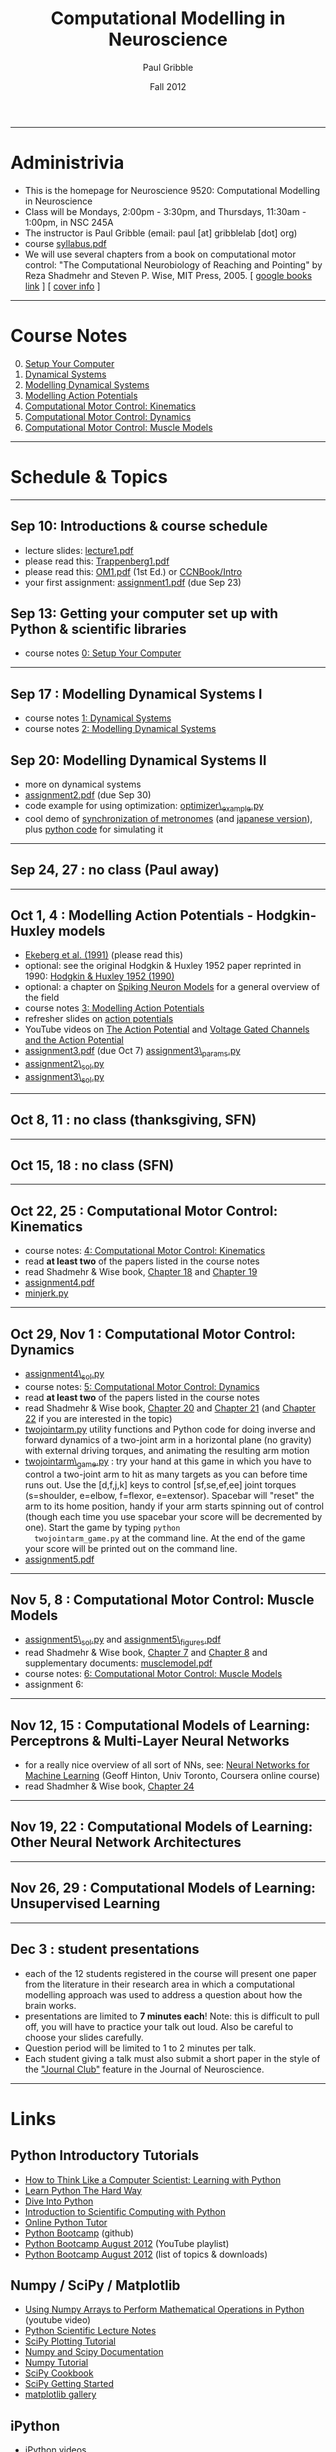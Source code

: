 #+STARTUP: showall

#+TITLE:     Computational Modelling in Neuroscience
#+AUTHOR:    Paul Gribble
#+EMAIL:     paul@gribblelab.org
#+DATE:      Fall 2012
#+OPTIONS: toc:nil
#+LINK_UP: http://www.gribblelab.org/teaching.html
#+LINK_HOME: http://www.gribblelab.org/

-----
* Administrivia
- This is the homepage for Neuroscience 9520: Computational Modelling in Neuroscience
- Class will be Mondays, 2:00pm - 3:30pm, and Thursdays, 11:30am -
  1:00pm, in NSC 245A
- The instructor is Paul Gribble (email: paul [at] gribblelab [dot] org)
- course [[file:syllabus.pdf][syllabus.pdf]]
- We will use several chapters from a book on computational motor
  control: "The Computational Neurobiology of Reaching and Pointing"
  by Reza Shadmehr and Steven P. Wise, MIT Press, 2005. [ [[http://goo.gl/QKykK][google books
  link]] ] [ [[file:readings/SW_00_cover_info.pdf][cover info]] ]

-----
* Course Notes

0. [@0] [[file:0_Setup_Your_Computer.html][Setup Your Computer]]
1. [[file:1_Dynamical_Systems.html][Dynamical Systems]]
2. [[file:2_Modelling_Dynamical_Systems.html][Modelling Dynamical Systems]]
3. [[file:3_Modelling_Action_Potentials.html][Modelling Action Potentials]]
4. [[file:4_Computational_Motor_Control_Kinematics.html][Computational Motor Control: Kinematics]]
5. [[file:5_Computational_Motor_Control_Dynamics.html][Computational Motor Control: Dynamics]]
6. [[file:6_Computational_Motor_Control_Muscle_Models.html][Computational Motor Control: Muscle Models]]

-----
* Schedule & Topics

-----
** Sep 10: Introductions & course schedule
- lecture slides: [[file:lecture1.pdf][lecture1.pdf]]
- please read this: [[file:readings/Trappenberg1.pdf][Trappenberg1.pdf]]
- please read this: [[file:readings/OM1.pdf][OM1.pdf]] (1st Ed.) or [[http://grey.colorado.edu/CompCogNeuro/index.php?title=CCNBook/Intro][CCNBook/Intro]]
- your first assignment: [[file:assignment1.pdf][assignment1.pdf]] (due Sep 23)

** Sep 13: Getting your computer set up with Python & scientific libraries
- course notes [[file:0_Setup_Your_Computer.html][0: Setup Your Computer]]

-----
** Sep 17 : Modelling Dynamical Systems I
- course notes [[file:1_Dynamical_Systems.html][1: Dynamical Systems]]
- course notes [[file:2_Modelling_Dynamical_Systems.html][2: Modelling Dynamical Systems]]

** Sep 20: Modelling Dynamical Systems II
- more on dynamical systems
- [[file:assignment2.pdf][assignment2.pdf]] (due Sep 30)
- code example for using optimization: [[file:code/optimizer_example.py][optimizer\_example.py]]
- cool demo of [[http://www.youtube.com/watch?v=Klw7L0OZbFQ][synchronization of metronomes]] (and [[http://www.youtube.com/watch?v=kqFc4wriBvE][japanese version]]),
  plus [[https://github.com/paulgribble/metronomes][python code]] for simulating it

-----
** Sep 24, 27 : no class (Paul away)

-----
** Oct 1, 4 : Modelling Action Potentials - Hodgkin-Huxley models
- [[file:readings/ekeberg1991.pdf][Ekeberg et al. (1991)]] (please read this)
- optional: see the original Hodgkin & Huxley 1952 paper reprinted in
  1990: [[file:readings/HH1990.pdf][Hodgkin & Huxley 1952 (1990)]]
- optional: a chapter on [[file:readings/spiking_neuron_models.pdf][Spiking Neuron Models]] for a general overview
  of the field
- course notes [[file:3_Modelling_Action_Potentials.html][3: Modelling Action Potentials]]
- refresher slides on [[file:readings/action_potentials.pdf][action potentials]]
- YouTube videos on [[http://www.youtube.com/watch?v=7EyhsOewnH4][The Action Potential]] and [[http://www.youtube.com/watch?v=LXdTg9jZYvs][Voltage Gated Channels
  and the Action Potential]]
- [[file:assignment3.pdf][assignment3.pdf]] (due Oct 7) [[file:code/assignment3_params.py][assignment3\_params.py]]
- [[file:code/assignment2_sol.py][assignment2\_sol.py]]
- [[file:code/assignment3_sol.py][assignment3\_sol.py]]

-----
** Oct 8, 11 : no class (thanksgiving, SFN)

-----
** Oct 15, 18 : no class (SFN)

-----
** Oct 22, 25 : Computational Motor Control: Kinematics
- course notes: [[file:4_Computational_Motor_Control_Kinematics.html][4: Computational Motor Control: Kinematics]]
- read *at least two* of the papers listed in the course notes
- read Shadmehr & Wise book, [[file:readings/SW_18.pdf][Chapter 18]] and [[file:readings/SW_19.pdf][Chapter 19]]
- [[file:assignment4.pdf][assignment4.pdf]]
- [[file:code/minjerk.py][minjerk.py]]

-----
** Oct 29, Nov 1 : Computational Motor Control: Dynamics
- [[file:code/assignment4_sol.py][assignment4\_sol.py]]
- course notes: [[file:5_Computational_Motor_Control_Dynamics.html][5: Computational Motor Control: Dynamics]]
- read *at least two* of the papers listed in the course notes
- read Shadmehr & Wise book, [[file:readings/SW_20.pdf][Chapter 20]] and [[file:readings/SW_21.pdf][Chapter 21]] (and [[file:readings/SW_22.pdf][Chapter 22]]
  if you are interested in the topic)
- [[file:code/twojointarm.py][twojointarm.py]] utility functions and Python code for doing inverse
  and forward dynamics of a two-joint arm in a horizontal plane (no
  gravity) with external driving torques, and animating the resulting
  arm motion
-  [[file:code/twojointarm_game.py][twojointarm\_game.py]] : try your hand at this game in which you have
   to control a two-joint arm to hit as many targets as you can before
   time runs out. Use the [d,f,j,k] keys to control [sf,se,ef,ee]
   joint torques (s=shoulder, e=elbow, f=flexor, e=extensor). Spacebar
   will "reset" the arm to its home position, handy if your arm starts
   spinning out of control (though each time you use spacebar your
   score will be decremented by one). Start the game by typing =python
   twojointarm_game.py= at the command line. At the end of the game
   your score will be printed out on the command line.
- [[file:assignment5.pdf][assignment5.pdf]]
-----

** Nov 5, 8 : Computational Motor Control: Muscle Models
- [[file:code/assignment5_sol.py][assignment5\_sol.py]] and [[file:assignment5_figures.pdf][assignment5\_figures.pdf]]
- read Shadmehr & Wise book, [[file:readings/SW_07.pdf][Chapter 7]] and [[file:readings/SW_08.pdf][Chapter 8]] and supplementary
  documents: [[http://www.shadmehrlab.org/book/musclemodel.pdf][musclemodel.pdf]]
- course notes: [[file:6_Computational_Motor_Control_Muscle_Models.html][6: Computational Motor Control: Muscle Models]]
- assignment 6:

-----
** Nov 12, 15 : Computational Models of Learning: Perceptrons & Multi-Layer Neural Networks
- for a really nice overview of all sort of NNs, see: [[https://www.coursera.org/course/neuralnets][Neural Networks
  for Machine Learning]] (Geoff Hinton, Univ Toronto, Coursera online
  course)
- read Shadmher & Wise book, [[file:readings/SW_24.pdf][Chapter 24]]

-----
** Nov 19, 22 : Computational Models of Learning: Other Neural Network Architectures

-----
** Nov 26, 29 : Computational Models of Learning: Unsupervised Learning

-----
** Dec 3 : student presentations
- each of the 12 students registered in the course will present one
  paper from the literature in their research area in which a
  computational modelling approach was used to address a question
  about how the brain works.
- presentations are limited to *7 minutes each*! Note: this is
  difficult to pull off, you will have to practice your talk out
  loud. Also be careful to choose your slides carefully.
- Question period will be limited to 1 to 2 minutes per talk.
- Each student giving a talk must also submit a short paper in the
  style of the [[http://www.jneurosci.org/site/misc/ifa_features.xhtml]["Journal Club"]] feature in the Journal of Neuroscience.

-----
* Links

** Python Introductory Tutorials

- [[http://openbookproject.net/thinkcs/python/english2e/][How to Think Like a Computer Scientist: Learning with Python]]
- [[http://learnpythonthehardway.org/book/][Learn Python The Hard Way]]
- [[http://www.diveintopython.net/][Dive Into Python]]
- [[file:readings/SciCompPython.pdf][Introduction to Scientific Computing with Python]]
- [[http://www.pythontutor.com/][Online Python Tutor]]
- [[https://github.com/profjsb/python-bootcamp][Python Bootcamp]] (github)
- [[http://www.youtube.com/playlist?list=PLRdRinj2mDqsnazUsGeFq8Fi-2lL77vFF][Python Bootcamp August 2012]] (YouTube playlist)
- [[http://register.pythonbootcamp.info/agenda][Python Bootcamp August 2012]] (list of topics & downloads)

** Numpy / SciPy / Matplotlib

- [[http://youtu.be/vWkb7VahaXQ][Using Numpy Arrays to Perform Mathematical Operations in Python]]
  (youtube video)
- [[http://scipy-lectures.github.com/][Python Scientific Lecture Notes]]
- [[http://www.scipy.org/Plotting_Tutorial][SciPy Plotting Tutorial]]
- [[http://docs.scipy.org/doc/][Numpy and Scipy Documentation]]
- [[http://www.scipy.org/Tentative_Numpy_Tutorial][Numpy Tutorial]]
- [[http://scipy.org/Cookbook][SciPy Cookbook]]
- [[http://scipy.org/Getting_Started][SciPy Getting Started]]
- [[http://matplotlib.org/gallery.html][matplotlib gallery]]

** iPython

- [[http://ipython.org/videos.html][iPython videos]]
- [[http://youtu.be/2G5YTlheCbw][iPython in-depth: high productivity interactive and parallel python]]
  (youtube video) iPython Notebook stuff starts at about 1:15:40, and
  parallel programming stuff starts at around 2:13:00
- [[http://nbviewer.ipython.org/][IPython Notebook Viewer]]

-----

* These notes

These notes can be viewed (and downloaded) in their entirety from a
[[https://github.com][github]] repository here: [[https://github.com/paulgribble/CompNeuro][CompNeuro]]


